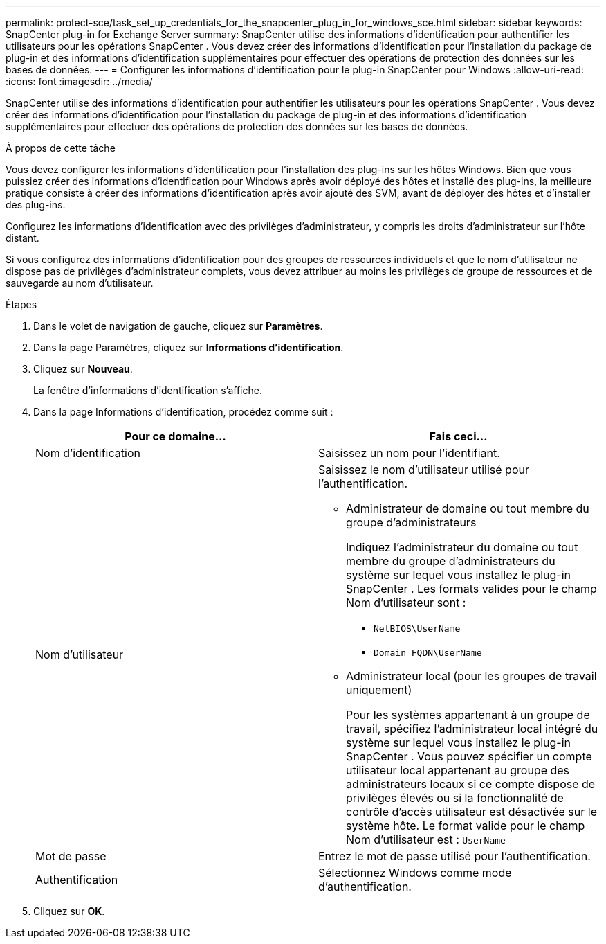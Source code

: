 ---
permalink: protect-sce/task_set_up_credentials_for_the_snapcenter_plug_in_for_windows_sce.html 
sidebar: sidebar 
keywords: SnapCenter plug-in for Exchange Server 
summary: SnapCenter utilise des informations d’identification pour authentifier les utilisateurs pour les opérations SnapCenter .  Vous devez créer des informations d’identification pour l’installation du package de plug-in et des informations d’identification supplémentaires pour effectuer des opérations de protection des données sur les bases de données. 
---
= Configurer les informations d'identification pour le plug-in SnapCenter pour Windows
:allow-uri-read: 
:icons: font
:imagesdir: ../media/


[role="lead"]
SnapCenter utilise des informations d’identification pour authentifier les utilisateurs pour les opérations SnapCenter .  Vous devez créer des informations d’identification pour l’installation du package de plug-in et des informations d’identification supplémentaires pour effectuer des opérations de protection des données sur les bases de données.

.À propos de cette tâche
Vous devez configurer les informations d’identification pour l’installation des plug-ins sur les hôtes Windows.  Bien que vous puissiez créer des informations d’identification pour Windows après avoir déployé des hôtes et installé des plug-ins, la meilleure pratique consiste à créer des informations d’identification après avoir ajouté des SVM, avant de déployer des hôtes et d’installer des plug-ins.

Configurez les informations d’identification avec des privilèges d’administrateur, y compris les droits d’administrateur sur l’hôte distant.

Si vous configurez des informations d'identification pour des groupes de ressources individuels et que le nom d'utilisateur ne dispose pas de privilèges d'administrateur complets, vous devez attribuer au moins les privilèges de groupe de ressources et de sauvegarde au nom d'utilisateur.

.Étapes
. Dans le volet de navigation de gauche, cliquez sur *Paramètres*.
. Dans la page Paramètres, cliquez sur *Informations d'identification*.
. Cliquez sur *Nouveau*.
+
La fenêtre d'informations d'identification s'affiche.

. Dans la page Informations d’identification, procédez comme suit :
+
|===
| Pour ce domaine... | Fais ceci... 


 a| 
Nom d'identification
 a| 
Saisissez un nom pour l’identifiant.



 a| 
Nom d'utilisateur
 a| 
Saisissez le nom d'utilisateur utilisé pour l'authentification.

** Administrateur de domaine ou tout membre du groupe d'administrateurs
+
Indiquez l'administrateur du domaine ou tout membre du groupe d'administrateurs du système sur lequel vous installez le plug-in SnapCenter . Les formats valides pour le champ Nom d'utilisateur sont :

+
*** `NetBIOS\UserName`
*** `Domain FQDN\UserName`


** Administrateur local (pour les groupes de travail uniquement)
+
Pour les systèmes appartenant à un groupe de travail, spécifiez l'administrateur local intégré du système sur lequel vous installez le plug-in SnapCenter . Vous pouvez spécifier un compte utilisateur local appartenant au groupe des administrateurs locaux si ce compte dispose de privilèges élevés ou si la fonctionnalité de contrôle d'accès utilisateur est désactivée sur le système hôte.  Le format valide pour le champ Nom d'utilisateur est : `UserName`





 a| 
Mot de passe
 a| 
Entrez le mot de passe utilisé pour l'authentification.



 a| 
Authentification
 a| 
Sélectionnez Windows comme mode d’authentification.

|===
. Cliquez sur *OK*.

